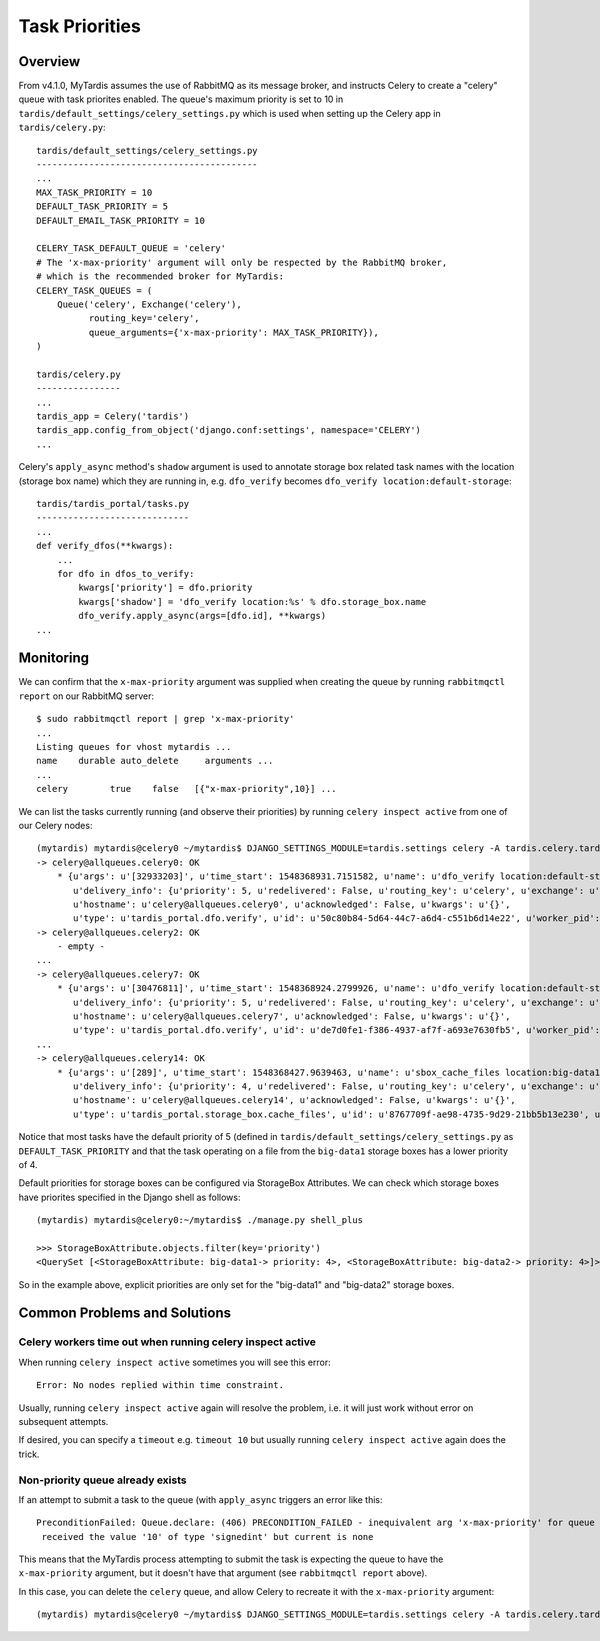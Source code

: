 Task Priorities
===============

Overview
--------

From v4.1.0, MyTardis assumes the use of RabbitMQ as its message broker,
and instructs Celery to create a "celery" queue with task priorites
enabled.  The queue's maximum priority is set to 10 in
``tardis/default_settings/celery_settings.py`` which is used when setting up
the Celery app in ``tardis/celery.py``::

  tardis/default_settings/celery_settings.py
  ------------------------------------------
  ...
  MAX_TASK_PRIORITY = 10
  DEFAULT_TASK_PRIORITY = 5
  DEFAULT_EMAIL_TASK_PRIORITY = 10
  
  CELERY_TASK_DEFAULT_QUEUE = 'celery'
  # The 'x-max-priority' argument will only be respected by the RabbitMQ broker,
  # which is the recommended broker for MyTardis:
  CELERY_TASK_QUEUES = (
      Queue('celery', Exchange('celery'),
            routing_key='celery',
            queue_arguments={'x-max-priority': MAX_TASK_PRIORITY}),
  )

  tardis/celery.py
  ----------------
  ...
  tardis_app = Celery('tardis')
  tardis_app.config_from_object('django.conf:settings', namespace='CELERY')
  ...

Celery's ``apply_async`` method's ``shadow`` argument is used to annotate storage
box related task names with the location (storage box name) which they are
running in, e.g. ``dfo_verify`` becomes ``dfo_verify location:default-storage``::

  tardis/tardis_portal/tasks.py
  -----------------------------
  ...
  def verify_dfos(**kwargs):
      ...
      for dfo in dfos_to_verify:
          kwargs['priority'] = dfo.priority
          kwargs['shadow'] = 'dfo_verify location:%s' % dfo.storage_box.name
          dfo_verify.apply_async(args=[dfo.id], **kwargs)
  ...


Monitoring
----------

We can confirm that the ``x-max-priority`` argument was supplied when creating the
queue by running ``rabbitmqctl report`` on our RabbitMQ server::

  $ sudo rabbitmqctl report | grep 'x-max-priority'
  ...
  Listing queues for vhost mytardis ...
  name    durable auto_delete     arguments ...
  ...
  celery	true	false	[{"x-max-priority",10}] ...

We can list the tasks currently running (and observe their priorities) by
running ``celery inspect active`` from one of our Celery nodes::

  (mytardis) mytardis@celery0 ~/mytardis$ DJANGO_SETTINGS_MODULE=tardis.settings celery -A tardis.celery.tardis_app inspect active
  -> celery@allqueues.celery0: OK
      * {u'args': u'[32933203]', u'time_start': 1548368931.7151582, u'name': u'dfo_verify location:default-storage',
         u'delivery_info': {u'priority': 5, u'redelivered': False, u'routing_key': u'celery', u'exchange': u''},
         u'hostname': u'celery@allqueues.celery0', u'acknowledged': False, u'kwargs': u'{}',
         u'type': u'tardis_portal.dfo.verify', u'id': u'50c80b84-5d64-44c7-a6d4-c551b6d14e22', u'worker_pid': 3730}
  -> celery@allqueues.celery2: OK
      - empty -
  ...
  -> celery@allqueues.celery7: OK
      * {u'args': u'[30476811]', u'time_start': 1548368924.2799926, u'name': u'dfo_verify location:default-storage',
         u'delivery_info': {u'priority': 5, u'redelivered': False, u'routing_key': u'celery', u'exchange': u''},
         u'hostname': u'celery@allqueues.celery7', u'acknowledged': False, u'kwargs': u'{}',
         u'type': u'tardis_portal.dfo.verify', u'id': u'de7d0fe1-f386-4937-af7f-a693e7630fb5', u'worker_pid': 9051}
  ...
  -> celery@allqueues.celery14: OK
      * {u'args': u'[289]', u'time_start': 1548368427.9639463, u'name': u'sbox_cache_files location:big-data1',
         u'delivery_info': {u'priority': 4, u'redelivered': False, u'routing_key': u'celery', u'exchange': u''},
         u'hostname': u'celery@allqueues.celery14', u'acknowledged': False, u'kwargs': u'{}',
         u'type': u'tardis_portal.storage_box.cache_files', u'id': u'8767709f-ae98-4735-9d29-21bb5b13e230', u'worker_pid': 15906}
  
Notice that most tasks have the default priority of 5 (defined in
``tardis/default_settings/celery_settings.py`` as ``DEFAULT_TASK_PRIORITY`` and
that the task operating on a file from the ``big-data1`` storage boxes has a lower priority of 4.

Default priorities for storage boxes can be configured via StorageBox Attributes.
We can check which storage boxes have priorites specified in the Django shell as follows::

  (mytardis) mytardis@celery0:~/mytardis$ ./manage.py shell_plus

  >>> StorageBoxAttribute.objects.filter(key='priority')
  <QuerySet [<StorageBoxAttribute: big-data1-> priority: 4>, <StorageBoxAttribute: big-data2-> priority: 4>]>

So in the example above, explicit priorities are only set for the "big-data1" and "big-data2" storage boxes.


Common Problems and Solutions
-----------------------------

Celery workers time out when running celery inspect active
^^^^^^^^^^^^^^^^^^^^^^^^^^^^^^^^^^^^^^^^^^^^^^^^^^^^^^^^^^

When running ``celery inspect active`` sometimes you will see this error::

  Error: No nodes replied within time constraint.

Usually, running ``celery inspect active`` again will resolve the problem,
i.e. it will just work without error on subsequent attempts.

If desired, you can specify a ``timeout`` e.g. ``timeout 10`` but usually
running ``celery inspect active`` again does the trick.


Non-priority queue already exists
^^^^^^^^^^^^^^^^^^^^^^^^^^^^^^^^^

If an attempt to submit a task to the queue (with ``apply_async`` triggers an error like this::

  PreconditionFailed: Queue.declare: (406) PRECONDITION_FAILED - inequivalent arg 'x-max-priority' for queue 'celery' in vhost '/':
   received the value '10' of type 'signedint' but current is none

This means that the MyTardis process attempting to submit the task is expecting
the queue to have the ``x-max-priority`` argument, but it doesn't have that
argument (see ``rabbitmqctl report`` above).

In this case, you can delete the ``celery`` queue, and allow Celery to recreate
it with the ``x-max-priority`` argument::

  (mytardis) mytardis@celery0 ~/mytardis$ DJANGO_SETTINGS_MODULE=tardis.settings celery -A tardis.celery.tardis_app amqp queue.delete celery
